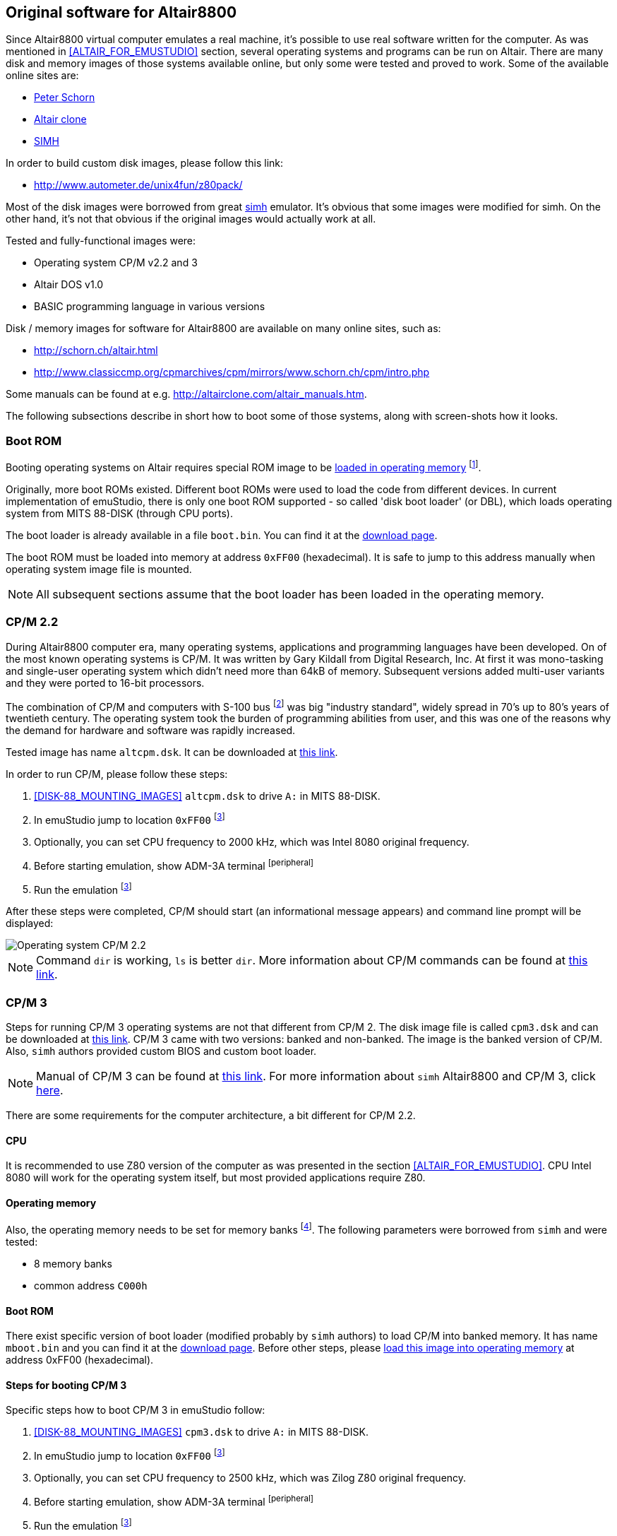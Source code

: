 == Original software for Altair8800

Since Altair8800 virtual computer emulates a real machine, it's possible to use real software written for the computer.
As was mentioned in <<ALTAIR_FOR_EMUSTUDIO>> section, several operating systems and programs can be run on Altair.
There are many disk and memory images of those systems available online, but only some were tested and proved to work.
Some of the available online sites are:

- http://schorn.ch/altair_4.php[Peter Schorn]
- http://altairclone.com/support.htm[Altair clone]
- http://www.classiccmp.org/cpmarchives/cpm/mirrors/www.schorn.ch/cpm/intro.php[SIMH]

In order to build custom disk images, please follow this link:

- http://www.autometer.de/unix4fun/z80pack/


Most of the disk images were borrowed from great http://simh.trailing-edge.com/[simh] emulator.
It's obvious that some images were modified for simh. On the other hand, it's not that obvious if the original images
would actually work at all.

Tested and fully-functional images were:

- Operating system CP/M v2.2 and 3
- Altair DOS v1.0
- BASIC programming language in various versions

Disk / memory images for software for Altair8800 are available on many online sites, such as:

- http://schorn.ch/altair.html
- http://www.classiccmp.org/cpmarchives/cpm/mirrors/www.schorn.ch/cpm/intro.php

Some manuals can be found at e.g. http://altairclone.com/altair_manuals.htm.

The following subsections describe in short how to boot some of those systems, along with screen-shots how it looks.

[[A8800-SOFTWARE-BOOT_ROM]]
=== Boot ROM

Booting operating systems on Altair requires special ROM image to be <<XASMEML,loaded in operating memory>>
footnote:[The purpose of a boot ROM is to load specific block of data from a device and then run it as if it was code.
The code block is often called 'boot loader'. It is very small program which just loads either the whole or part of the
operating system into memory and then jumps to it.].

Originally, more boot ROMs existed. Different boot ROMs were used to load the code from different devices.
In current implementation of emuStudio, there is only one boot ROM supported - so called 'disk boot loader' (or DBL),
which loads operating system from MITS 88-DISK (through CPU ports).

The boot loader is already available in a file `boot.bin`. You can find it at the
http://emustudio.sourceforge.net/downloads.html[download page].

The boot ROM must be loaded into memory at address `0xFF00` (hexadecimal). It is safe to jump to this address manually
when operating system image file is mounted.

NOTE: All subsequent sections assume that the boot loader has been loaded in the operating memory.

=== CP/M 2.2

During Altair8800 computer era, many operating systems, applications and programming languages have been developed.
On of the most known operating systems is CP/M. It was written by Gary Kildall from Digital Research, Inc. At first
it was mono-tasking and single-user operating system which didn't need more than 64kB of memory. Subsequent versions
added multi-user variants and they were ported to 16-bit processors.

The combination of CP/M and computers with S-100 bus footnote:[8-bit computers sharing some similarities with Altair 8800]
was big "industry standard", widely spread in 70's up to 80's years of twentieth century. The operating system took
the burden of programming abilities from user, and this was one of the reasons why the demand for hardware and software
was rapidly increased.

Tested image has name `altcpm.dsk`. It can be downloaded at http://schorn.ch/cpm/zip/altsw.zip[this link].

In order to run CP/M, please follow these steps:

1. <<DISK-88_MOUNTING_IMAGES>> `altcpm.dsk` to drive `A:` in MITS 88-DISK.
2. In emuStudio jump to location `0xFF00` footnoteref:[debugger,See "Debugger toolbar" in the user documentation of Main module]
3. Optionally, you can set CPU frequency to 2000 kHz, which was Intel 8080 original frequency.
4. Before starting emulation, show ADM-3A terminal footnoteref:[peripheral]
5. Run the emulation footnoteref:[debugger]

After these steps were completed, CP/M should start (an informational message appears) and command line prompt will
be displayed:

image::images/cpm22.png[Operating system CP/M 2.2]

NOTE: Command `dir` is working, `ls` is better `dir`. More information about CP/M commands can be found at
      http://www.classiccmp.org/dunfield/r/cpm22.pdf[this link].

=== CP/M 3

Steps for running CP/M 3 operating systems are not that different from CP/M 2. The disk image file is called
`cpm3.dsk` and can be downloaded at http://schorn.ch/cpm/zip/cpm3.zip[this link]. CP/M 3 came with two versions:
banked and non-banked. The image is the banked version of CP/M. Also, `simh` authors provided custom BIOS and custom
boot loader.

NOTE: Manual of CP/M 3 can be found at http://www.cpm.z80.de/manuals/cpm3-usr.pdf[this link]. For more information
      about `simh` Altair8800 and CP/M 3, click http://simh.trailing-edge.com/pdf/altairz80_doc.pdf[here].

There are some requirements for the computer architecture, a bit different for CP/M 2.2.

==== CPU

It is recommended to use Z80 version of the computer as was presented in the section <<ALTAIR_FOR_EMUSTUDIO>>.
CPU Intel 8080 will work for the operating system itself, but most provided applications require Z80.

==== Operating memory
Also, the operating memory needs to be set for memory banks footnote:[Please see section <<XASMEMB, Bank switching>>].
The following parameters were borrowed from `simh` and were tested:

- 8 memory banks
- common address `C000h`

==== Boot ROM

There exist specific version of boot loader (modified probably by `simh` authors) to load CP/M into banked memory.
It has name `mboot.bin` and you can find it at the http://emustudio.sourceforge.net/downloads.html[download page].
Before other steps, please <<XASMEML, load this image into operating memory>> at address 0xFF00 (hexadecimal).

==== Steps for booting CP/M 3

Specific steps how to boot CP/M 3 in emuStudio follow:

1. <<DISK-88_MOUNTING_IMAGES>> `cpm3.dsk` to drive `A:` in MITS 88-DISK.
2. In emuStudio jump to location `0xFF00` footnoteref:[debugger]
3. Optionally, you can set CPU frequency to 2500 kHz, which was Zilog Z80 original frequency.
4. Before starting emulation, show ADM-3A terminal footnoteref:[peripheral]
5. Run the emulation footnoteref:[debugger]

The following image shows the look right after the boot:

image::images/cpm3.png[Operating system CP/M 3 (banked version)]

=== Altair DOS v1.0

Steps for booting Altair DOS v1.0 follow:

1. <<DISK-88_MOUNTING_IMAGES>> `altdos.dsk` to drive `A:` in MITS 88-DISK.
2. In emuStudio jump to location `0xFF00` footnoteref:[debugger]
3. Optionally, you can set CPU frequency to 2000 kHz, which was Intel 8080 original frequency.
4. Before starting emulation, show ADM-3A terminal footnoteref:[peripheral]
5. Run the emulation footnoteref:[debugger]

The system will start asking some questions. According to the
 http://altairclone.com/downloads/manuals/Altair%20DOS%20User's%20Manual.pdf[manual], the answers for emuStudio are:

- `MEMORY SIZE?` -> 64
- `INTERRUPTS` -> N or just ENTER
- `HIGHEST DISK NUMBER?` -> 0 (if only 1 disk is mounted)
- `HOW MANY DISK FILES?` -> 3
- `HOW MANY RANDOM FILES?` -> 2

The basic commands you can use are e.g. `MNT 0` - to mount the drive, and then `DIR 0` to list the files.

The following image shows how it looks like:

image::images/altairdos.png[Operating system Altair DOS 1.0]


=== BASIC

In this section will be presented how to boot MITS BASIC version 4.1. There is possible to boot also other versions,
but the principle is always the same.

As it is written in `simh` manual: MITS BASIC 4.1 was the commonly used software for serious users of the Altair
computer. It is a powerful (but slow) BASIC with some extended commands to allow it to access and manage the disk.
There was no operating system it ran under.

NOTE: After boot, you must mount the disk with `MOUNT 0`. Then, command `FILES` will show all files on the disk. In
      order to run a file, run command `RUN "file"`. Manual can be found at
      http://bitsavers.informatik.uni-stuttgart.de/pdf/mits/Altair_8800_BASIC_4.1_Reference_Jul77.pdf[this link].

It is assumed you have either `boot.bin` or `mboot.bin` mounted in the operating memory (see <<A8800-SOFTWARE-BOOT_ROM>>
for more details).

Steps for booting BASIC follow:

1. <<DISK-88_MOUNTING_IMAGES>> `mbasic.dsk` to drive `A:` in MITS 88-DISK.
2. In emuStudio jump to location `0xFF00` footnoteref:[debugger]
3. Optionally, you can set CPU frequency to 2000 kHz, which was Intel 8080 original frequency.
4. Before starting emulation, show ADM-3A terminal footnoteref:[peripheral]
5. Run the emulation footnoteref:[debugger]

The following image shows the look right after the boot:

image::images/mbasic.png[Altair 8800 Basic 4.1]
